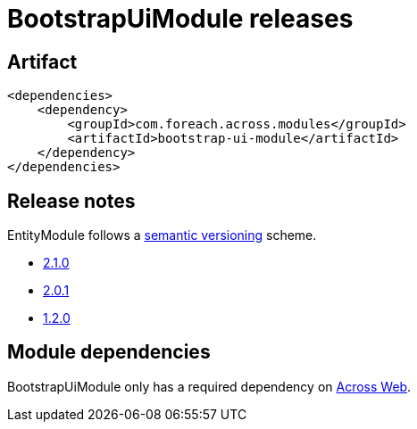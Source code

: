 = BootstrapUiModule releases

[[module-artifact]]
== Artifact

[source,xml]
----
<dependencies>
    <dependency>
        <groupId>com.foreach.across.modules</groupId>
        <artifactId>bootstrap-ui-module</artifactId>
    </dependency>
</dependencies>
----

== Release notes

EntityModule follows a https://semver.org[semantic versioning] scheme.

* xref:releases/2.x.adoc#2-1-0[2.1.0]
* xref:releases/1.x.adoc#2-0-1[2.0.1]
* xref:releases/1.x.adoc#1-2-0[1.2.0]

[[module-dependencies]]
== Module dependencies

BootstrapUiModule only has a required dependency on xref:across:across-web:index.adoc[Across Web].